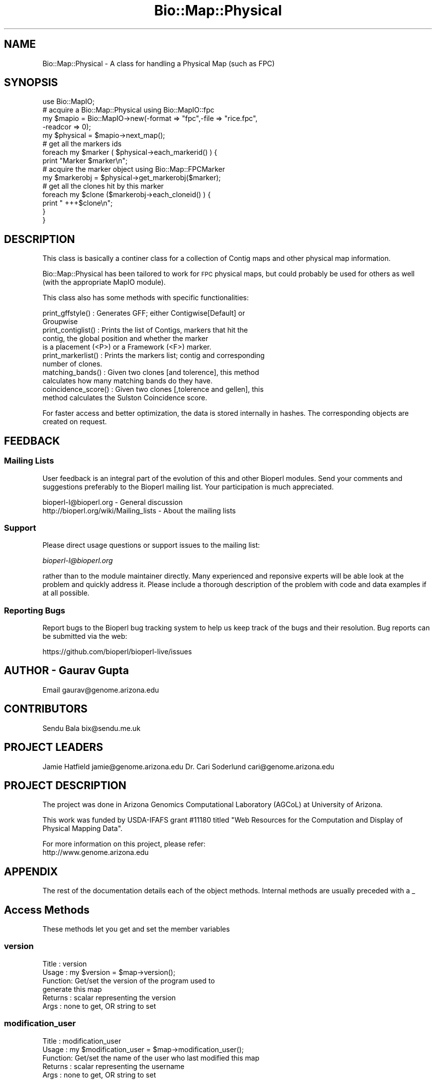 .\" Automatically generated by Pod::Man 2.28 (Pod::Simple 3.29)
.\"
.\" Standard preamble:
.\" ========================================================================
.de Sp \" Vertical space (when we can't use .PP)
.if t .sp .5v
.if n .sp
..
.de Vb \" Begin verbatim text
.ft CW
.nf
.ne \\$1
..
.de Ve \" End verbatim text
.ft R
.fi
..
.\" Set up some character translations and predefined strings.  \*(-- will
.\" give an unbreakable dash, \*(PI will give pi, \*(L" will give a left
.\" double quote, and \*(R" will give a right double quote.  \*(C+ will
.\" give a nicer C++.  Capital omega is used to do unbreakable dashes and
.\" therefore won't be available.  \*(C` and \*(C' expand to `' in nroff,
.\" nothing in troff, for use with C<>.
.tr \(*W-
.ds C+ C\v'-.1v'\h'-1p'\s-2+\h'-1p'+\s0\v'.1v'\h'-1p'
.ie n \{\
.    ds -- \(*W-
.    ds PI pi
.    if (\n(.H=4u)&(1m=24u) .ds -- \(*W\h'-12u'\(*W\h'-12u'-\" diablo 10 pitch
.    if (\n(.H=4u)&(1m=20u) .ds -- \(*W\h'-12u'\(*W\h'-8u'-\"  diablo 12 pitch
.    ds L" ""
.    ds R" ""
.    ds C` ""
.    ds C' ""
'br\}
.el\{\
.    ds -- \|\(em\|
.    ds PI \(*p
.    ds L" ``
.    ds R" ''
.    ds C`
.    ds C'
'br\}
.\"
.\" Escape single quotes in literal strings from groff's Unicode transform.
.ie \n(.g .ds Aq \(aq
.el       .ds Aq '
.\"
.\" If the F register is turned on, we'll generate index entries on stderr for
.\" titles (.TH), headers (.SH), subsections (.SS), items (.Ip), and index
.\" entries marked with X<> in POD.  Of course, you'll have to process the
.\" output yourself in some meaningful fashion.
.\"
.\" Avoid warning from groff about undefined register 'F'.
.de IX
..
.nr rF 0
.if \n(.g .if rF .nr rF 1
.if (\n(rF:(\n(.g==0)) \{
.    if \nF \{
.        de IX
.        tm Index:\\$1\t\\n%\t"\\$2"
..
.        if !\nF==2 \{
.            nr % 0
.            nr F 2
.        \}
.    \}
.\}
.rr rF
.\"
.\" Accent mark definitions (@(#)ms.acc 1.5 88/02/08 SMI; from UCB 4.2).
.\" Fear.  Run.  Save yourself.  No user-serviceable parts.
.    \" fudge factors for nroff and troff
.if n \{\
.    ds #H 0
.    ds #V .8m
.    ds #F .3m
.    ds #[ \f1
.    ds #] \fP
.\}
.if t \{\
.    ds #H ((1u-(\\\\n(.fu%2u))*.13m)
.    ds #V .6m
.    ds #F 0
.    ds #[ \&
.    ds #] \&
.\}
.    \" simple accents for nroff and troff
.if n \{\
.    ds ' \&
.    ds ` \&
.    ds ^ \&
.    ds , \&
.    ds ~ ~
.    ds /
.\}
.if t \{\
.    ds ' \\k:\h'-(\\n(.wu*8/10-\*(#H)'\'\h"|\\n:u"
.    ds ` \\k:\h'-(\\n(.wu*8/10-\*(#H)'\`\h'|\\n:u'
.    ds ^ \\k:\h'-(\\n(.wu*10/11-\*(#H)'^\h'|\\n:u'
.    ds , \\k:\h'-(\\n(.wu*8/10)',\h'|\\n:u'
.    ds ~ \\k:\h'-(\\n(.wu-\*(#H-.1m)'~\h'|\\n:u'
.    ds / \\k:\h'-(\\n(.wu*8/10-\*(#H)'\z\(sl\h'|\\n:u'
.\}
.    \" troff and (daisy-wheel) nroff accents
.ds : \\k:\h'-(\\n(.wu*8/10-\*(#H+.1m+\*(#F)'\v'-\*(#V'\z.\h'.2m+\*(#F'.\h'|\\n:u'\v'\*(#V'
.ds 8 \h'\*(#H'\(*b\h'-\*(#H'
.ds o \\k:\h'-(\\n(.wu+\w'\(de'u-\*(#H)/2u'\v'-.3n'\*(#[\z\(de\v'.3n'\h'|\\n:u'\*(#]
.ds d- \h'\*(#H'\(pd\h'-\w'~'u'\v'-.25m'\f2\(hy\fP\v'.25m'\h'-\*(#H'
.ds D- D\\k:\h'-\w'D'u'\v'-.11m'\z\(hy\v'.11m'\h'|\\n:u'
.ds th \*(#[\v'.3m'\s+1I\s-1\v'-.3m'\h'-(\w'I'u*2/3)'\s-1o\s+1\*(#]
.ds Th \*(#[\s+2I\s-2\h'-\w'I'u*3/5'\v'-.3m'o\v'.3m'\*(#]
.ds ae a\h'-(\w'a'u*4/10)'e
.ds Ae A\h'-(\w'A'u*4/10)'E
.    \" corrections for vroff
.if v .ds ~ \\k:\h'-(\\n(.wu*9/10-\*(#H)'\s-2\u~\d\s+2\h'|\\n:u'
.if v .ds ^ \\k:\h'-(\\n(.wu*10/11-\*(#H)'\v'-.4m'^\v'.4m'\h'|\\n:u'
.    \" for low resolution devices (crt and lpr)
.if \n(.H>23 .if \n(.V>19 \
\{\
.    ds : e
.    ds 8 ss
.    ds o a
.    ds d- d\h'-1'\(ga
.    ds D- D\h'-1'\(hy
.    ds th \o'bp'
.    ds Th \o'LP'
.    ds ae ae
.    ds Ae AE
.\}
.rm #[ #] #H #V #F C
.\" ========================================================================
.\"
.IX Title "Bio::Map::Physical 3"
.TH Bio::Map::Physical 3 "2018-10-02" "perl v5.22.1" "User Contributed Perl Documentation"
.\" For nroff, turn off justification.  Always turn off hyphenation; it makes
.\" way too many mistakes in technical documents.
.if n .ad l
.nh
.SH "NAME"
Bio::Map::Physical \- A class for handling a Physical Map (such as FPC)
.SH "SYNOPSIS"
.IX Header "SYNOPSIS"
.Vb 1
\&    use Bio::MapIO;
\&
\&    # acquire a Bio::Map::Physical using Bio::MapIO::fpc
\&    my $mapio = Bio::MapIO\->new(\-format => "fpc",\-file => "rice.fpc",
\&                               \-readcor => 0);
\&
\&    my $physical = $mapio\->next_map();
\&
\&    # get all the markers ids
\&    foreach my $marker ( $physical\->each_markerid() ) {
\&      print "Marker $marker\en";
\&
\&      # acquire the marker object using Bio::Map::FPCMarker
\&      my $markerobj = $physical\->get_markerobj($marker);
\&
\&      # get all the clones hit by this marker
\&      foreach my $clone ($markerobj\->each_cloneid() ) {
\&          print " +++$clone\en";
\&      }
\&  }
.Ve
.SH "DESCRIPTION"
.IX Header "DESCRIPTION"
This class is basically a continer class for a collection of Contig maps and
other physical map information.
.PP
Bio::Map::Physical has been tailored to work for \s-1FPC\s0 physical maps, but
could probably be used for others as well (with the appropriate MapIO
module).
.PP
This class also has some methods with specific functionalities:
.PP
.Vb 2
\&  print_gffstyle()     : Generates GFF; either Contigwise[Default] or
\&                         Groupwise
\&
\&  print_contiglist()   : Prints the list of Contigs, markers that hit the
\&                         contig, the global position and whether the marker
\&                         is a placement (<P>) or a Framework (<F>) marker.
\&
\&  print_markerlist()   : Prints the markers list; contig and corresponding
\&                         number of clones.
\&
\&  matching_bands()     : Given two clones [and tolerence], this method
\&                         calculates how many matching bands do they have.
\&
\&  coincidence_score()  : Given two clones [,tolerence and gellen], this
\&                         method calculates the Sulston Coincidence score.
.Ve
.PP
For faster access and better optimization, the data is stored internally in
hashes. The corresponding objects are created on request.
.SH "FEEDBACK"
.IX Header "FEEDBACK"
.SS "Mailing Lists"
.IX Subsection "Mailing Lists"
User feedback is an integral part of the evolution of this and other
Bioperl modules. Send your comments and suggestions preferably to
the Bioperl mailing list.  Your participation is much appreciated.
.PP
.Vb 2
\&  bioperl\-l@bioperl.org                  \- General discussion
\&  http://bioperl.org/wiki/Mailing_lists  \- About the mailing lists
.Ve
.SS "Support"
.IX Subsection "Support"
Please direct usage questions or support issues to the mailing list:
.PP
\&\fIbioperl\-l@bioperl.org\fR
.PP
rather than to the module maintainer directly. Many experienced and 
reponsive experts will be able look at the problem and quickly 
address it. Please include a thorough description of the problem 
with code and data examples if at all possible.
.SS "Reporting Bugs"
.IX Subsection "Reporting Bugs"
Report bugs to the Bioperl bug tracking system to help us keep track
of the bugs and their resolution. Bug reports can be submitted via the
web:
.PP
.Vb 1
\&  https://github.com/bioperl/bioperl\-live/issues
.Ve
.SH "AUTHOR \- Gaurav Gupta"
.IX Header "AUTHOR - Gaurav Gupta"
Email gaurav@genome.arizona.edu
.SH "CONTRIBUTORS"
.IX Header "CONTRIBUTORS"
Sendu Bala  bix@sendu.me.uk
.SH "PROJECT LEADERS"
.IX Header "PROJECT LEADERS"
Jamie Hatfield      jamie@genome.arizona.edu
Dr. Cari Soderlund  cari@genome.arizona.edu
.SH "PROJECT DESCRIPTION"
.IX Header "PROJECT DESCRIPTION"
The project was done in Arizona Genomics Computational Laboratory (AGCoL)
at University of Arizona.
.PP
This work was funded by USDA-IFAFS grant #11180 titled \*(L"Web Resources for 
the Computation and Display of Physical Mapping Data\*(R".
.PP
For more information on this project, please refer: 
  http://www.genome.arizona.edu
.SH "APPENDIX"
.IX Header "APPENDIX"
The rest of the documentation details each of the object methods.
Internal methods are usually preceded with a _
.SH "Access Methods"
.IX Header "Access Methods"
These methods let you get and set the member variables
.SS "version"
.IX Subsection "version"
.Vb 6
\& Title   : version
\& Usage   : my $version = $map\->version();
\& Function: Get/set the version of the program used to
\&           generate this map
\& Returns : scalar representing the version
\& Args    : none to get, OR string to set
.Ve
.SS "modification_user"
.IX Subsection "modification_user"
.Vb 5
\& Title   : modification_user
\& Usage   : my $modification_user = $map\->modification_user();
\& Function: Get/set the name of the user who last modified this map
\& Returns : scalar representing the username
\& Args    : none to get, OR string to set
.Ve
.SS "group_type"
.IX Subsection "group_type"
.Vb 6
\& Title   : group_type
\& Usage   : $map\->group_type($grptype);
\&               my $grptype = $map\->group_type();
\& Function: Get/set the group type of this map
\& Returns : scalar representing the group type
\& Args    : none to get, OR string to set
.Ve
.SS "group_abbr"
.IX Subsection "group_abbr"
.Vb 6
\& Title   : group_abbr
\& Usage   : $map\->group_abbr($grpabbr);
\&               my $grpabbr = $map\->group_abbr();
\& Function: get/set the group abbrev of this map
\& Returns : string representing the group abbrev
\& Args    : none to get, OR string to set
.Ve
.SS "core_exists"
.IX Subsection "core_exists"
.Vb 5
\& Title   : core_exists
\& Usage   : my $core_exists = $map\->core_exists();
\& Function: Get/set if the FPC file is accompanied by COR file
\& Returns : boolean
\& Args    : none to get, OR 1|0 to set
.Ve
.SS "each_cloneid"
.IX Subsection "each_cloneid"
.Vb 5
\& Title   : each_cloneid
\& Usage   : my @clones = $map\->each_cloneid();
\& Function: returns an array of clone names
\& Returns : list of clone names
\& Args    : none
.Ve
.SS "get_cloneobj"
.IX Subsection "get_cloneobj"
.Vb 5
\& Title   : get_cloneobj
\& Usage   : my $cloneobj = $map\->get_cloneobj(\*(AqCLONEA\*(Aq);
\& Function: returns an object of the clone given in the argument
\& Returns : object of the clone
\& Args    : scalar representing the clone name
.Ve
.SS "each_markerid"
.IX Subsection "each_markerid"
.Vb 5
\& Title   : each_markerid
\& Usage   : my @markers = $map\->each_markerid();
\& Function: returns list of marker names
\& Returns : list of marker names
\& Args    : none
.Ve
.SS "get_markerobj"
.IX Subsection "get_markerobj"
.Vb 5
\& Title   : get_markerobj
\& Usage   : my $markerobj = $map\->get_markerobj(\*(AqMARKERA\*(Aq);
\& Function: returns an object of the marker given in the argument
\& Returns : object of the marker
\& Args    : scalar representing the marker name
.Ve
.SS "each_contigid"
.IX Subsection "each_contigid"
.Vb 5
\& Title   : each_contigid
\& Usage   : my @contigs = $map\->each_contigid();
\& Function: returns a list of contigs (numbers)
\& Returns : list of contigs
\& Args    : none
.Ve
.SS "get_contigobj"
.IX Subsection "get_contigobj"
.Vb 5
\& Title   : get_contigobj
\& Usage   : my $contigobj = $map\->get_contigobj(\*(AqCONTIG1\*(Aq);
\& Function: returns an object of the contig given in the argument
\& Returns : object of the contig
\& Args    : scalar representing the contig number
.Ve
.SS "matching_bands"
.IX Subsection "matching_bands"
.Vb 7
\& Title   : matching_bands
\& Usage   : $self\->matching_bands(\*(AqcloneA\*(Aq,\*(AqcloneB\*(Aq,[$tol]);
\& Function: given two clones [and tolerence], this method calculates how many
\&           matching bands do they have.
\&           (this method is ported directly from FPC)
\& Returns : scalar representing the number of matching bands
\& Args    : names of the clones (\*(AqcloneA\*(Aq, \*(AqcloneB\*(Aq) [Default tolerence=7]
.Ve
.SS "coincidence_score"
.IX Subsection "coincidence_score"
.Vb 8
\& Title   : coincidence_score
\& Usage   : $self\->coincidence_score(\*(AqcloneA\*(Aq,\*(AqcloneB\*(Aq[,$tol,$gellen]);
\& Function: given two clones [,tolerence and gellen], this method calculates
\&           the Sulston Coincidence score.
\&           (this method is ported directly from FPC)
\& Returns : scalar representing the Sulston coincidence score.
\& Args    : names of the clones (\*(AqcloneA\*(Aq, \*(AqcloneB\*(Aq)
\&           [Default tol=7 gellen=3300.0]
.Ve
.SS "print_contiglist"
.IX Subsection "print_contiglist"
.Vb 7
\& Title   : print_contiglist
\& Usage   : $map\->print_contiglist([showall]); #[Default 0]
\& Function: prints the list of contigs, markers that hit the contig, the
\&           global position and whether the marker is a placement (P) or
\&           a Framework (F) marker.
\& Returns : none
\& Args    : [showall] [Default 0], 1 includes all the discrepant markers
.Ve
.SS "print_markerlist"
.IX Subsection "print_markerlist"
.Vb 6
\& Title    : print_markerlist
\& Usage    : $map\->print_markerlist();
\& Function : prints the marker list; contig and corresponding number of
\&            clones for each marker.
\& Returns  : none
\& Args     : none
.Ve
.SS "print_gffstyle"
.IX Subsection "print_gffstyle"
.Vb 6
\& Title    : print_gffstyle
\& Usage    : $map\->print_gffstyle([style]);
\& Function : prints GFF; either Contigwise (default) or Groupwise
\& Returns  : none
\& Args     : [style] default = 0 contigwise, else
\&                              1 groupwise (chromosome\-wise).
.Ve
.SS "_calc_markerposition"
.IX Subsection "_calc_markerposition"
.Vb 5
\& Title   : _calc_markerposition
\& Usage   : $map\->_calc_markerposition();
\& Function: Calculates the position of the marker in the contig
\& Returns : none
\& Args    : none
.Ve
.SS "_calc_contigposition"
.IX Subsection "_calc_contigposition"
.Vb 5
\& Title   : _calc_contigposition
\& Usage   : $map\->_calc_contigposition();
\& Function: calculates the position of the contig in the group
\& Returns : none
\& Args    : none
.Ve
.SS "_calc_contiggroup"
.IX Subsection "_calc_contiggroup"
.Vb 5
\& Title   : _calc_contiggroup
\& Usage   : $map\->_calc_contiggroup();
\& Function: calculates the group of the contig
\& Returns : none
\& Args    : none
.Ve
.SS "_set\fI<Type>\fPRef"
.IX Subsection "_set<Type>Ref"
.Vb 10
\& Title   : _set<Type>Ref
\& Usage   : These are used for initializing the reference of the hash in
\&           Bio::MapIO (fpc.pm) to the corresponding hash in Bio::Map
\&           (physical.pm). Should be used only from Bio::MapIO System.
\&               $map\->setCloneRef(\e%_clones);
\&               $map\->setMarkerRef(\e%_markers);
\&               $map\->setContigRef(\e%_contigs);
\& Function: sets the hash references to the corresponding hashes
\& Returns : none
\& Args    : reference of the hash.
.Ve
